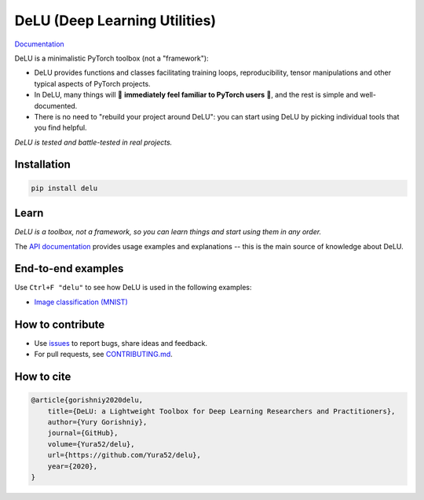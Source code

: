 DeLU (Deep Learning Utilities)
==============================

.. raw:: html

  <img src="https://raw.githubusercontent.com/Yura52/delu/main/docs/images/logo.png" width="130px" style="text-align:center;display:block;">

`Documentation <https://yura52.github.io/delu>`_

.. __INCLUDE_0__

DeLU is a minimalistic PyTorch toolbox (not a "framework"):

- DeLU provides functions and classes facilitating training loops, reproducibility,
  tensor manipulations and other typical aspects of PyTorch projects.
- In DeLU, many things will 🧡 **immediately feel familiar to PyTorch users** 🧡,
  and the rest is simple and well-documented.
- There is no need to "rebuild your project around DeLU":
  you can start using DeLU by picking individual tools that you find helpful.

*DeLU is tested and battle-tested in real projects.*

Installation
------------

.. code-block:: none

    pip install delu

Learn
-----

*DeLU is a toolbox, not a framework,
so you can learn things and start using them in any order.*

The `API documentation <https://yura52.github.io/delu/stable/api/delu.html>`_
provides usage examples and explanations
-- this is the main source of knowledge about DeLU.

End-to-end examples
-------------------

Use ``Ctrl+F "delu"`` to see how DeLU is used in the following examples:

- `Image classification (MNIST) <https://github.com/Yura52/delu/blob/main/examples/mnist.py>`_

How to contribute
-----------------

- Use `issues <https://github.com/Yura52/delu/issues>`_
  to report bugs, share ideas and feedback.
- For pull requests, see
  `CONTRIBUTING.md <https://github.com/Yura52/delu/blob/main/other/CONTRIBUTING.md>`_.

How to cite
-----------

.. code-block:: none

    @article{gorishniy2020delu,
        title={DeLU: a Lightweight Toolbox for Deep Learning Researchers and Practitioners},
        author={Yury Gorishniy},
        journal={GitHub},
        volume={Yura52/delu},
        url={https://github.com/Yura52/delu},
        year={2020},
    }
